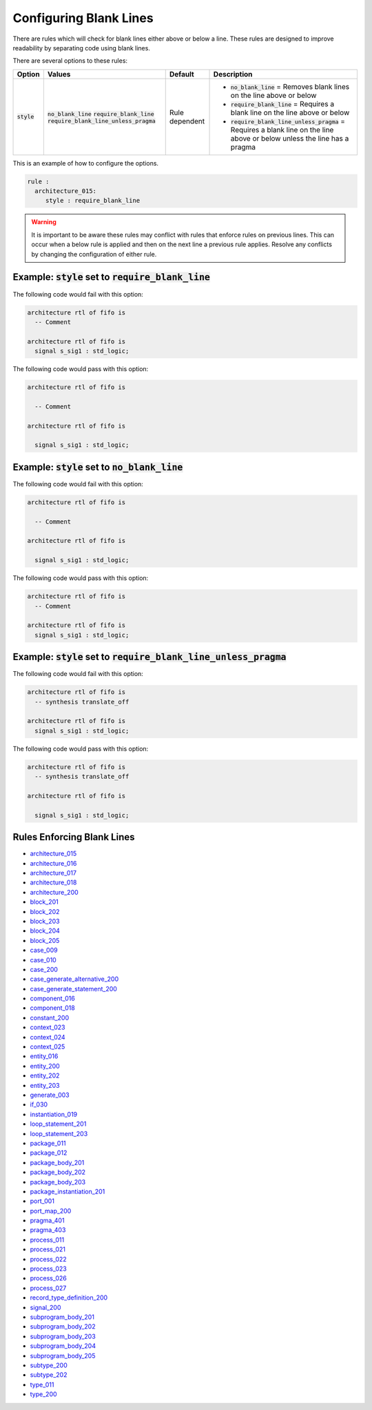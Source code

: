 .. _configuring-blank-lines:

Configuring Blank Lines
-----------------------

There are rules which will check for blank lines either above or below a line.
These rules are designed to improve readability by separating code using blank lines.


There are several options to these rules:

.. |style| replace::
   :code:`style`

.. |no_blank_line| replace::
   :code:`no_blank_line`

.. |require_blank_line| replace::
   :code:`require_blank_line`

.. |require_blank_line_unless_pragma| replace::
   :code:`require_blank_line_unless_pragma`

.. |style__no_blank_line| replace::
   :code:`no_blank_line` = Removes blank lines on the line above or below

.. |style__require_blank_line| replace::
   :code:`require_blank_line` = Requires a blank line on the line above or below

.. |style__require_blank_line_unless_pragma| replace::
   :code:`require_blank_line_unless_pragma` = Requires a blank line on the line above or below unless the line has a pragma

.. |style_values| replace::
   :code:`no_blank_line`, :code:`require_blank_line`, :code:`require_blank_line_unless_pragma`

.. |style_default| replace::
   Rule dependent

+-------------------------+------------------------------------+-----------------+----------------------------------------------+
| Option                  |   Values                           | Default         | Description                                  |
+=========================+====================================+=================+==============================================+
| |style|                 | |no_blank_line|                    | |style_default| | * |style__no_blank_line|                     |
|                         | |require_blank_line|               |                 | * |style__require_blank_line|                |
|                         | |require_blank_line_unless_pragma| |                 | * |style__require_blank_line_unless_pragma|  |
+-------------------------+------------------------------------+-----------------+----------------------------------------------+

This is an example of how to configure the options.

.. code-block:: yaml

   rule :
     architecture_015:
        style : require_blank_line

.. WARNING:: It is important to be aware these rules may conflict with rules that enforce rules on previous lines.
  This can occur when a below rule is applied and then on the next line a previous rule applies.
  Resolve any conflicts by changing the configuration of either rule.

Example: |style| set to |require_blank_line|
############################################

The following code would fail with this option:

.. code-Block:: vhdl

   architecture rtl of fifo is
     -- Comment

   architecture rtl of fifo is
     signal s_sig1 : std_logic;

The following code would pass with this option:

.. code-block:: vhdl

   architecture rtl of fifo is

     -- Comment

   architecture rtl of fifo is

     signal s_sig1 : std_logic;

Example: |style| set to |no_blank_line|
#######################################

The following code would fail with this option:

.. code-Block:: vhdl

   architecture rtl of fifo is

     -- Comment

   architecture rtl of fifo is

     signal s_sig1 : std_logic;

The following code would pass with this option:

.. code-block:: vhdl

   architecture rtl of fifo is
     -- Comment

   architecture rtl of fifo is
     signal s_sig1 : std_logic;

Example: |style| set to |require_blank_line_unless_pragma|
##########################################################

The following code would fail with this option:

.. code-Block:: vhdl

   architecture rtl of fifo is
     -- synthesis translate_off

   architecture rtl of fifo is
     signal s_sig1 : std_logic;

The following code would pass with this option:

.. code-block:: vhdl

   architecture rtl of fifo is
     -- synthesis translate_off

   architecture rtl of fifo is

     signal s_sig1 : std_logic;

Rules Enforcing Blank Lines
###########################

* `architecture_015 <architecture_rules.html#architecture-015>`_
* `architecture_016 <architecture_rules.html#architecture-016>`_
* `architecture_017 <architecture_rules.html#architecture-017>`_
* `architecture_018 <architecture_rules.html#architecture-018>`_
* `architecture_200 <architecture_rules.html#architecture-200>`_
* `block_201 <block_rules.html#block-201>`_
* `block_202 <block_rules.html#block-202>`_
* `block_203 <block_rules.html#block-203>`_
* `block_204 <block_rules.html#block-204>`_
* `block_205 <block_rules.html#block-205>`_
* `case_009 <case_rules.html#case-009>`_
* `case_010 <case_rules.html#case-010>`_
* `case_200 <case_rules.html#case-200>`_
* `case_generate_alternative_200 <case_generate_alternative_rules.html#case-generate-alternative-200>`_
* `case_generate_statement_200 <case_generate_statement_rules.html#case-generate-statement-200>`_
* `component_016 <component_rules.html#component-016>`_
* `component_018 <component_rules.html#component-018>`_
* `constant_200 <constant_rules.html#constant-200>`_
* `context_023 <context_rules.html#context-023>`_
* `context_024 <context_rules.html#context-024>`_
* `context_025 <context_rules.html#context-025>`_
* `entity_016 <entity_rules.html#entity-016>`_
* `entity_200 <entity_rules.html#entity-200>`_
* `entity_202 <entity_rules.html#entity-202>`_
* `entity_203 <entity_rules.html#entity-203>`_
* `generate_003 <generate_rules.html#generate-003>`_
* `if_030 <if_rules.html#if-030>`_
* `instantiation_019 <instantiation_rules.html#instantiation-019>`_
* `loop_statement_201 <loop_statement_rules.html#loop-statement-201>`_
* `loop_statement_203 <loop_statement_rules.html#loop-statement-203>`_
* `package_011 <package_rules.html#package-011>`_
* `package_012 <package_rules.html#package-012>`_
* `package_body_201 <package_body_rules.html#package-body-201>`_
* `package_body_202 <package_body_rules.html#package-body-202>`_
* `package_body_203 <package_body_rules.html#package-body-203>`_
* `package_instantiation_201 <package_instantiation_rules.html#package-instantiation-201>`_
* `port_001 <port_rules.html#port-001>`_
* `port_map_200 <port_map_rules.html#port-map-200>`_
* `pragma_401 <pragma_rules.html#pragma-401>`_
* `pragma_403 <pragma_rules.html#pragma-403>`_
* `process_011 <process_rules.html#process-011>`_
* `process_021 <process_rules.html#process-021>`_
* `process_022 <process_rules.html#process-022>`_
* `process_023 <process_rules.html#process-023>`_
* `process_026 <process_rules.html#process-026>`_
* `process_027 <process_rules.html#process-027>`_
* `record_type_definition_200 <record_type_definition_rules.html#record-type-definition-200>`_
* `signal_200 <signal_rules.html#signal-200>`_
* `subprogram_body_201 <subprogram_body_rules.html#subprogram-body-201>`_
* `subprogram_body_202 <subprogram_body_rules.html#subprogram-body-202>`_
* `subprogram_body_203 <subprogram_body_rules.html#subprogram-body-203>`_
* `subprogram_body_204 <subprogram_body_rules.html#subprogram-body-204>`_
* `subprogram_body_205 <subprogram_body_rules.html#subprogram-body-205>`_
* `subtype_200 <subtype_rules.html#subtype-200>`_
* `subtype_202 <subtype_rules.html#subtype-202>`_
* `type_011 <type_rules.html#type-011>`_
* `type_200 <type_rules.html#type-200>`_
